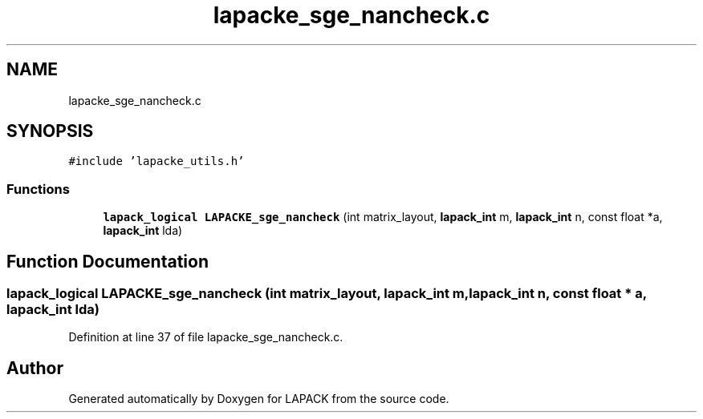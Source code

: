 .TH "lapacke_sge_nancheck.c" 3 "Tue Nov 14 2017" "Version 3.8.0" "LAPACK" \" -*- nroff -*-
.ad l
.nh
.SH NAME
lapacke_sge_nancheck.c
.SH SYNOPSIS
.br
.PP
\fC#include 'lapacke_utils\&.h'\fP
.br

.SS "Functions"

.in +1c
.ti -1c
.RI "\fBlapack_logical\fP \fBLAPACKE_sge_nancheck\fP (int matrix_layout, \fBlapack_int\fP m, \fBlapack_int\fP n, const float *a, \fBlapack_int\fP lda)"
.br
.in -1c
.SH "Function Documentation"
.PP 
.SS "\fBlapack_logical\fP LAPACKE_sge_nancheck (int matrix_layout, \fBlapack_int\fP m, \fBlapack_int\fP n, const float * a, \fBlapack_int\fP lda)"

.PP
Definition at line 37 of file lapacke_sge_nancheck\&.c\&.
.SH "Author"
.PP 
Generated automatically by Doxygen for LAPACK from the source code\&.
